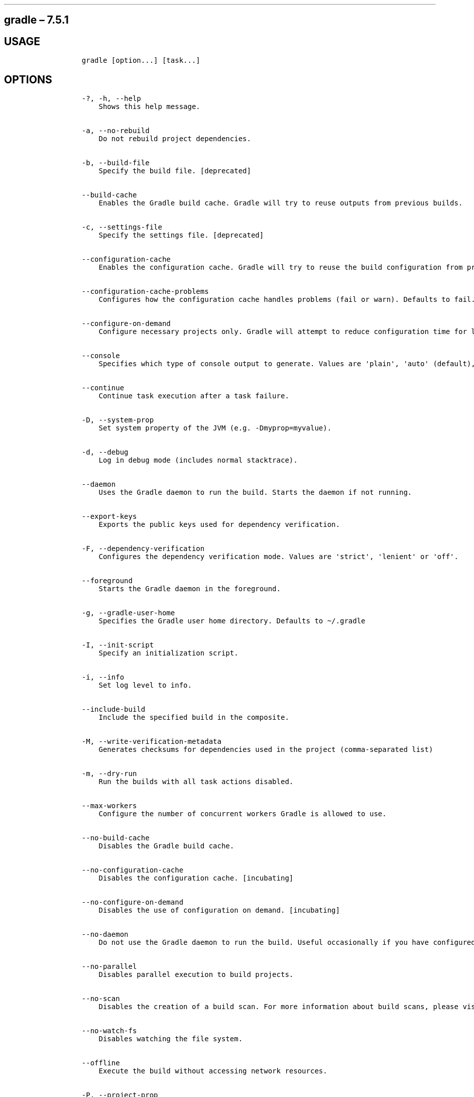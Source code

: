 .\" Automatically generated by Pandoc 2.12
.\"
.TH "" "" "" "" ""
.hy
.SH gradle \[en] 7.5.1
.SH USAGE
.IP
.nf
\f[C]
gradle [option...] [task...]
\f[R]
.fi
.SH OPTIONS
.IP
.nf
\f[C]
-?, -h, --help
    Shows this help message.


-a, --no-rebuild
    Do not rebuild project dependencies.


-b, --build-file
    Specify the build file. [deprecated]


--build-cache
    Enables the Gradle build cache. Gradle will try to reuse outputs from previous builds.


-c, --settings-file
    Specify the settings file. [deprecated]


--configuration-cache
    Enables the configuration cache. Gradle will try to reuse the build configuration from previous builds. [incubating]


--configuration-cache-problems
    Configures how the configuration cache handles problems (fail or warn). Defaults to fail. [incubating]


--configure-on-demand
    Configure necessary projects only. Gradle will attempt to reduce configuration time for large multi-project builds. [incubating]


--console
    Specifies which type of console output to generate. Values are \[aq]plain\[aq], \[aq]auto\[aq] (default), \[aq]rich\[aq] or \[aq]verbose\[aq].


--continue
    Continue task execution after a task failure.


-D, --system-prop
    Set system property of the JVM (e.g. -Dmyprop=myvalue).


-d, --debug
    Log in debug mode (includes normal stacktrace).


--daemon
    Uses the Gradle daemon to run the build. Starts the daemon if not running.


--export-keys
    Exports the public keys used for dependency verification.


-F, --dependency-verification
    Configures the dependency verification mode. Values are \[aq]strict\[aq], \[aq]lenient\[aq] or \[aq]off\[aq].


--foreground
    Starts the Gradle daemon in the foreground.


-g, --gradle-user-home
    Specifies the Gradle user home directory. Defaults to \[ti]/.gradle


-I, --init-script
    Specify an initialization script.


-i, --info
    Set log level to info.


--include-build
    Include the specified build in the composite.


-M, --write-verification-metadata
    Generates checksums for dependencies used in the project (comma-separated list)


-m, --dry-run
    Run the builds with all task actions disabled.


--max-workers
    Configure the number of concurrent workers Gradle is allowed to use.


--no-build-cache
    Disables the Gradle build cache.


--no-configuration-cache
    Disables the configuration cache. [incubating]


--no-configure-on-demand
    Disables the use of configuration on demand. [incubating]


--no-daemon
    Do not use the Gradle daemon to run the build. Useful occasionally if you have configured Gradle to always run with the daemon by default.


--no-parallel
    Disables parallel execution to build projects.


--no-scan
    Disables the creation of a build scan. For more information about build scans, please visit https://gradle.com/build-scans.


--no-watch-fs
    Disables watching the file system.


--offline
    Execute the build without accessing network resources.


-P, --project-prop
    Set project property for the build script (e.g. -Pmyprop=myvalue).


-p, --project-dir
    Specifies the start directory for Gradle. Defaults to current directory.


--parallel
    Build projects in parallel. Gradle will attempt to determine the optimal number of executor threads to use.


--priority
    Specifies the scheduling priority for the Gradle daemon and all processes launched by it. Values are \[aq]normal\[aq] (default) or \[aq]low\[aq]


--profile
    Profile build execution time and generates a report in the <build_dir>/reports/profile directory.


--project-cache-dir
    Specify the project-specific cache directory. Defaults to .gradle in the root project directory.


-q, --quiet
    Log errors only.


--refresh-dependencies
    Refresh the state of dependencies.


--refresh-keys
    Refresh the public keys used for dependency verification.


--rerun-tasks
    Ignore previously cached task results.


-S, --full-stacktrace
    Print out the full (very verbose) stacktrace for all exceptions.


-s, --stacktrace
    Print out the stacktrace for all exceptions.


--scan
    Creates a build scan. Gradle will emit a warning if the build scan plugin has not been applied. (https://gradle.com/build-scans)


--status
    Shows status of running and recently stopped Gradle daemon(s).


--stop
    Stops the Gradle daemon if it is running.


-t, --continuous
    Enables continuous build. Gradle does not exit and will re-execute tasks when task file inputs change.


--update-locks
    Perform a partial update of the dependency lock, letting passed in module notations change version. [incubating]


-V, --show-version
    Print version info and continue.


-v, --version
    Print version info and exit.


-w, --warn
    Set log level to warn.


--warning-mode
    Specifies which mode of warnings to generate. Values are \[aq]all\[aq], \[aq]fail\[aq], \[aq]summary\[aq](default) or \[aq]none\[aq]


--watch-fs
    Enables watching the file system for changes, allowing data about the file system to be re-used for the next build.


--write-locks
    Persists dependency resolution for locked configurations, ignoring existing locking information if it exists


-x, --exclude-task
    Specify a task to be excluded from execution.
\f[R]
.fi
.SH SEE ALSO
.PP
https://gradle.org/
